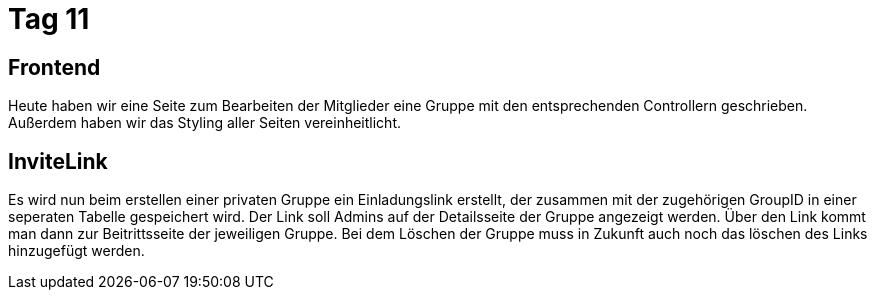 = Tag 11

== Frontend
Heute haben wir eine Seite zum Bearbeiten der Mitglieder eine Gruppe mit den entsprechenden Controllern geschrieben. Außerdem haben wir das Styling aller Seiten vereinheitlicht.

== InviteLink

Es wird nun beim erstellen einer privaten Gruppe ein Einladungslink erstellt, der zusammen mit der zugehörigen GroupID in einer seperaten Tabelle gespeichert wird.
Der Link soll Admins auf der Detailsseite der Gruppe angezeigt werden. Über den Link kommt man dann zur Beitrittsseite der jeweiligen Gruppe.
Bei dem Löschen der Gruppe muss in Zukunft auch noch das löschen des Links hinzugefügt werden.